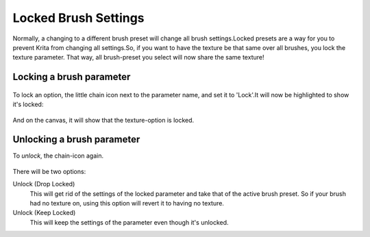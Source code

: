 Locked Brush Settings
=====================

Normally, a changing to a different brush preset will change all brush
settings.Locked presets are a way for you to prevent Krita from changing
all settings.So, if you want to have the texture be that same over all
brushes, you lock the texture parameter. That way, all brush-preset you
select will now share the same texture!

Locking a brush parameter
-------------------------

.. figure:: images/locked_brush_settings/krita_2_9_brushengine_locking_01.png
   :alt: images/locked_brush_settings/krita_2_9_brushengine_locking_01.png

To lock an option, the little chain icon next to the parameter name, and
set it to 'Lock'.It will now be highlighted to show it's locked:

.. figure:: images/locked_brush_settings/krita_2_9_brushengine_locking_02.png
   :alt: images/locked_brush_settings/krita_2_9_brushengine_locking_02.png

And on the canvas, it will show that the texture-option is locked.

.. figure:: images/locked_brush_settings/krita_2_9_brushengine_locking_04.png
   :alt: images/locked_brush_settings/krita_2_9_brushengine_locking_04.png

Unlocking a brush parameter
---------------------------

To *unlock*, the chain-icon again.

.. figure:: images/locked_brush_settings/krita_2_9_brushengine_locking_03.png
   :alt: images/locked_brush_settings/krita_2_9_brushengine_locking_03.png

There will be two options:

Unlock (Drop Locked)
    This will get rid of the settings of the locked parameter and take
    that of the active brush preset. So if your brush had no texture on,
    using this option will revert it to having no texture.
Unlock (Keep Locked)
    This will keep the settings of the parameter even though it's
    unlocked.

